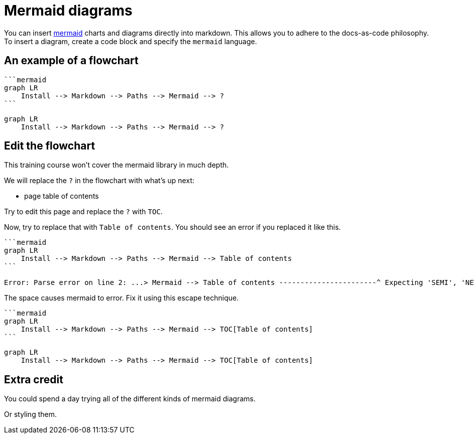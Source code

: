 = Mermaid diagrams

You can insert https://mermaidjs.github.io/[mermaid] charts and diagrams directly into markdown.
This allows you to adhere to the docs-as-code philosophy.
To insert a diagram, create a code block and specify the  `mermaid` language.

== An example of a flowchart

[source,md]
----
```mermaid
graph LR
    Install --> Markdown --> Paths --> Mermaid --> ?
```
----

[source,mermaid]
----
graph LR
    Install --> Markdown --> Paths --> Mermaid --> ?
----

== Edit the flowchart

This training course won't cover the mermaid library in much depth.

We will replace the `?` in the flowchart with what's up next:

* page table of contents

Try to edit this page and replace the `?` with `TOC`.

Now, try to replace that with `Table of contents`.
You should see an error if you replaced it like this.

[source,md]
----
```mermaid
graph LR
    Install --> Markdown --> Paths --> Mermaid --> Table of contents
```

Error: Parse error on line 2: ...> Mermaid --> Table of contents -----------------------^ Expecting 'SEMI', 'NEWLINE', 'EOF', 'AMP', 'START_LINK', 'LINK', got 'ALPHA'
----

The space causes mermaid to error.
Fix it using this escape technique.

[source,md]
----
```mermaid
graph LR
    Install --> Markdown --> Paths --> Mermaid --> TOC[Table of contents]
```
----

[source,mermaid]
----
graph LR
    Install --> Markdown --> Paths --> Mermaid --> TOC[Table of contents]
----

== Extra credit

You could spend a day trying all of the different kinds of mermaid diagrams.

Or styling them.
